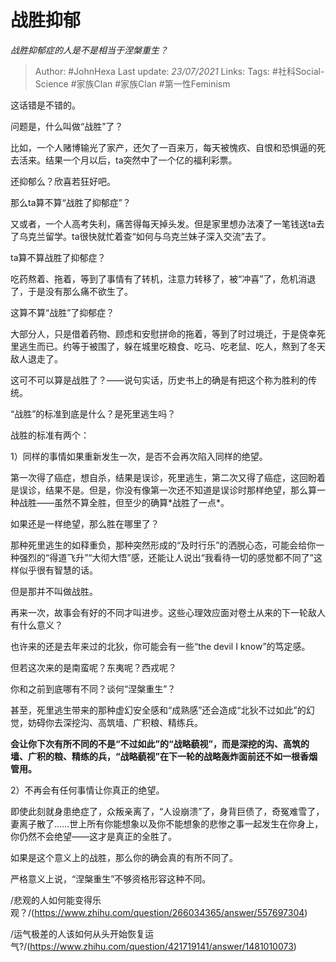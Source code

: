 * 战胜抑郁
  :PROPERTIES:
  :CUSTOM_ID: 战胜抑郁
  :END:

/战胜抑郁症的人是不是相当于涅槃重生？/

#+BEGIN_QUOTE
  Author: #JohnHexa Last update: /23/07/2021/ Links: Tags:
  #社科Social-Science #家族Clan #家族Clan #第一性Feminism
#+END_QUOTE

这话错是不错的。

问题是，什么叫做“战胜”了？

比如，一个人赌博输光了家产，还欠了一百来万，每天被愧疚、自恨和恐惧逼的死去活来。结果一个月以后，ta突然中了一个亿的福利彩票。

还抑郁么？欣喜若狂好吧。

那么ta算不算“战胜了抑郁症”？

又或者，一个人高考失利，痛苦得每天掉头发。但是家里想办法凑了一笔钱送ta去了乌克兰留学。ta很快就忙着查“如何与乌克兰妹子深入交流”去了。

ta算不算战胜了抑郁症？

吃药熬着、拖着，等到了事情有了转机，注意力转移了，被“冲喜”了，危机消退了，于是没有那么痛不欲生了。

这算不算“战胜”了抑郁症？

大部分人，只是借着药物、顾虑和安慰拼命的拖着，等到了时过境迁，于是侥幸死里逃生而已。约等于被围了，躲在城里吃粮食、吃马、吃老鼠、吃人，熬到了冬天敌人退走了。

这可不可以算是战胜了？------说句实话，历史书上的确是有把这个称为胜利的传统。

“战胜”的标准到底是什么？是死里逃生吗？

战胜的标准有两个：

1）同样的事情如果重新发生一次，是否不会再次陷入同样的绝望。

第一次得了癌症，想自杀，结果是误诊，死里逃生，第二次又得了癌症，这回盼着是误诊，结果不是。但是，你没有像第一次还不知道是误诊时那样绝望，那么算一种战胜------虽然不算全胜，但至少的确算*战胜了一点*。

如果还是一样绝望，那么胜在哪里了？

那种死里逃生的如释重负，那种突然形成的“及时行乐”的洒脱心态，可能会给你一种强烈的“得道飞升”“大彻大悟”感，还能让人说出“我看待一切的感觉都不同了”这样似乎很有智慧的话。

但是那并不叫做战胜。

再来一次，故事会有好的不同才叫进步。这些心理效应面对卷土从来的下一轮敌人有什么意义？

也许来的还是去年来过的北狄，你可能会有一些“the devil I know”的笃定感。

但若这次来的是南蛮呢？东夷呢？西戎呢？

你和之前到底哪有不同？谈何“涅槃重生”？

甚至，死里逃生带来的那种虚幻安全感和“成熟感”还会造成“北狄不过如此”的幻觉，妨碍你去深挖沟、高筑墙、广积粮、精练兵。

*会让你下次有所不同的不是“不过如此”的“战略藐视”，而是深挖的沟、高筑的墙、广积的粮、精练的兵，“战略藐视”在下一轮的战略轰炸面前还不如一根香烟管用。*

2）不再会有任何事情让你真正的绝望。

即使此刻就身患绝症了，众叛亲离了，“人设崩溃”了，身背巨债了，奇冤难雪了，妻离子散了......世上所有你能想象以及你不能想象的悲惨之事一起发生在你身上，你仍然不会绝望------这才是真正的全胜了。

如果是这个意义上的战胜，那么你的确会真的有所不同了。

严格意义上说，“涅槃重生”不够资格形容这种不同。

/悲观的人如何能变得乐观？/(https://www.zhihu.com/question/266034365/answer/557697304)

/运气极差的人该如何从头开始恢复运气?/(https://www.zhihu.com/question/421719141/answer/1481010073)
